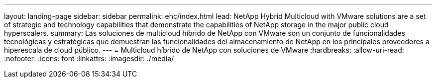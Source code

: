 ---
layout: landing-page 
sidebar: sidebar 
permalink: ehc/index.html 
lead: NetApp Hybrid Multicloud with VMware solutions are a set of strategic and technology capabilities that demonstrate the capabilities of NetApp storage in the major public cloud hyperscalers. 
summary: Las soluciones de multicloud híbrido de NetApp con VMware son un conjunto de funcionalidades tecnológicas y estratégicas que demuestran las funcionalidades del almacenamiento de NetApp en los principales proveedores a hiperescala de cloud público. 
---
= Multicloud híbrido de NetApp con soluciones de VMware
:hardbreaks:
:allow-uri-read: 
:nofooter: 
:icons: font
:linkattrs: 
:imagesdir: ./media/


